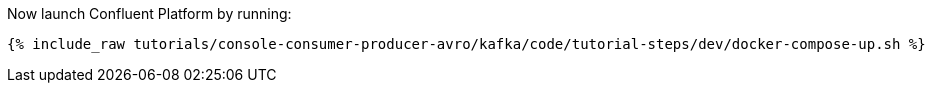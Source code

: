 Now launch Confluent Platform by running:

+++++
<pre class="snippet"><code class="shell">{% include_raw tutorials/console-consumer-producer-avro/kafka/code/tutorial-steps/dev/docker-compose-up.sh %}</code></pre>
+++++
